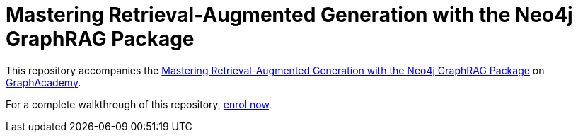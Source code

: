 = Mastering Retrieval-Augmented Generation with the Neo4j GraphRAG Package

This repository accompanies the link:graphacademy.neo4j.com/courses/genai-workshop[Mastering Retrieval-Augmented Generation with the Neo4j GraphRAG Package^] on link:graphacademy.neo4j.com/courses/genai-workshop[GraphAcademy^].

For a complete walkthrough of this repository, link:graphacademy.neo4j.com/courses/genai-workshop[enrol now^].